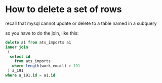 * How to delete a set of rows

recall that mysql cannot update or delete to a table named in a subquery

so you have to do the join, like this:

#+name: delete-long-191-rows
#+comment: against utf8
#+header: :engine mysql
#+header: :cmdline --login-path=utf8 entelo_production
#+begin_src sql
delete a1 from ats_imports a1
inner join
 (
  select id
    from ats_imports
   where length(work_email) > 191
 ) a_191
where a_191.id = a1.id
#+end_src
